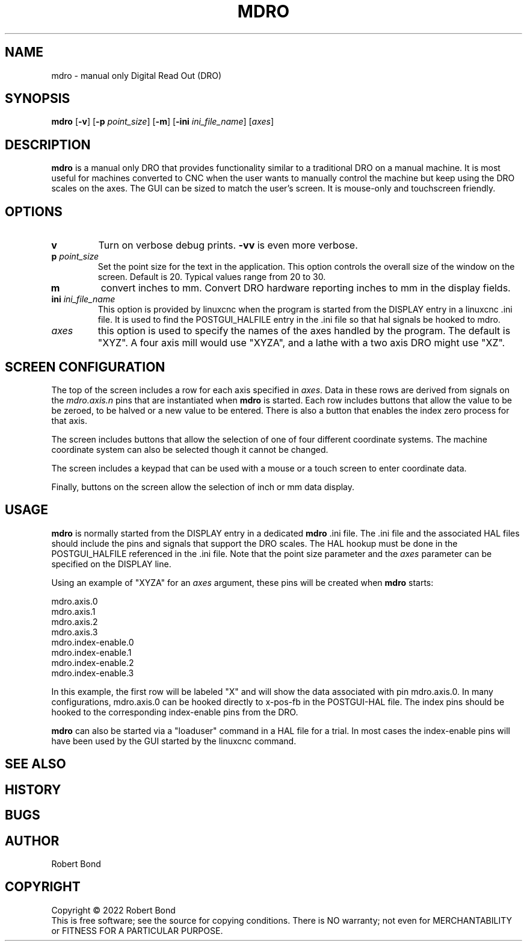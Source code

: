 .\" Copyright (c) 2022 Robert Bond
.\"
.\" This is free documentation; you can redistribute it and/or
.\" modify it under the terms of the GNU General Public License as
.\" published by the Free Software Foundation; either version 2 of
.\" the License, or (at your option) any later version.
.\"
.\" The GNU General Public License's references to "object code"
.\" and "executables" are to be interpreted as the output of any
.\" document formatting or typesetting system, including
.\" intermediate and printed output.
.\"
.\" This manual is distributed in the hope that it will be useful,
.\" but WITHOUT ANY WARRANTY; without even the implied warranty of
.\" MERCHANTABILITY or FITNESS FOR A PARTICULAR PURPOSE.  See the
.\" GNU General Public License for more details.
.\"
.\" You should have received a copy of the GNU General Public
.\" License along with this manual; if not, write to the Free
.\" Software Foundation, Inc., 51 Franklin Street, Fifth Floor, Boston, MA 02110-1301,
.\" USA.
.\"
.\"
.\"
.TH MDRO "1"  "2022-04-01" "LinuxCNC Documentation" "HAL User's Manual"
.SH NAME
mdro \- manual only Digital Read Out (DRO)
.SH SYNOPSIS
.B mdro
[\fB\-v\fR] [\fB\-p\fR \fIpoint_size\fR] [\fB\-m\fR] [\fB\-ini\fR \fIini_file_name\fR] [\fIaxes\fR]
.SH DESCRIPTION
\fBmdro\fR is a manual only DRO that provides functionality similar to a
traditional DRO on a manual machine. It is most useful for machines 
converted to CNC when the user wants to manually control the
machine but keep using the DRO scales on the axes.
The GUI can be sized to match the user's screen. It is
mouse-only and touchscreen friendly.
.SH OPTIONS
.TP
\fBv\fR 
Turn on verbose debug prints. \fB-vv\fR is even more verbose.
.TP
\fBp\fR \fIpoint_size\fR
Set the point size for the text in the application. This option controls
the overall size of the window on the screen. Default is 20. Typical values 
range from 20 to 30.
.TP
\fBm\fR
convert inches to mm. Convert DRO hardware reporting inches to mm in the display
fields.
.TP
\fBini\fR \fIini_file_name\fR
This option is provided by linuxcnc when the program is
started from the DISPLAY entry in a linuxcnc .ini file. It is used to
find the POSTGUI_HALFILE entry in the .ini file so that hal signals
be hooked to mdro.
.TP
\fIaxes\fR
this option is used to specify the names of the axes handled by the program.
The default is "XYZ". A four axis mill would use "XYZA", and a lathe with a two
axis DRO might use "XZ".

.SH SCREEN CONFIGURATION
The top of the screen includes a row for each axis specified in \fIaxes\fR. Data in
these rows are derived from signals on the \fImdro.axis.n\fR pins that are
instantiated when \fBmdro\fR is started. Each row includes buttons that
allow the value to be be zeroed, to be halved or a new value to be entered. There is
also a button that enables the index zero process for that axis.

The screen includes buttons that allow the selection of one of four different
coordinate systems. The machine coordinate system can also be selected though it
cannot be changed. 

The screen includes a keypad that can be used with a mouse or a touch screen to
enter coordinate data.

Finally, buttons on the screen allow the selection of inch or mm data display.

.SH USAGE
\fBmdro\fR is normally started from the DISPLAY entry in a dedicated \fBmdro\fR  .ini file.  The .ini file and the associated HAL files  should include the
pins and signals that support the DRO scales. The HAL hookup must be done
in the POSTGUI_HALFILE referenced in the .ini file. Note that the point size
parameter and the \fIaxes\fR parameter can be specified on the DISPLAY line. 

Using an example of "XYZA" for an \fIaxes\fR argument, these pins will be created
when \fBmdro\fR starts:

 mdro.axis.0
 mdro.axis.1
 mdro.axis.2
 mdro.axis.3
 mdro.index-enable.0
 mdro.index-enable.1
 mdro.index-enable.2
 mdro.index-enable.3

In this example, the first row will be labeled "X" and will show the data associated
with pin mdro.axis.0. In many configurations, mdro.axis.0 can be hooked directly
to x-pos-fb in the POSTGUI-HAL file. The index pins should be hooked to the
corresponding index-enable pins from the DRO.

\fBmdro\fR can also be started via a "loaduser" command in a HAL file for a trial.
In most cases the index-enable pins will have been used by the GUI started by
the linuxcnc command.

.SH "SEE ALSO"
.P

.SH HISTORY
.P

.SH BUGS
.P

.SH AUTHOR
Robert Bond
.SH COPYRIGHT
Copyright \(co 2022 Robert Bond
.br
This is free software; see the source for copying conditions.  There is NO
warranty; not even for MERCHANTABILITY or FITNESS FOR A PARTICULAR PURPOSE.
